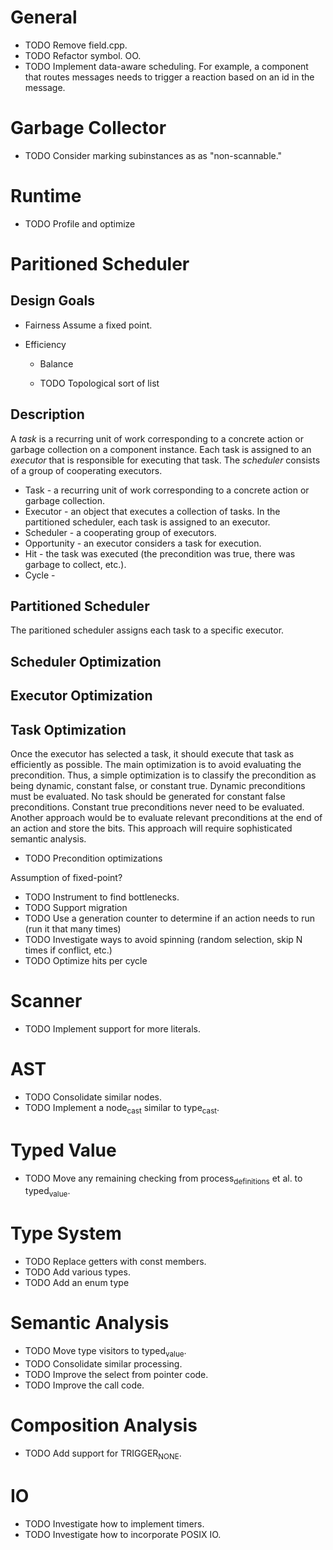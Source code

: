 * General
- TODO Remove field.cpp.
- TODO Refactor symbol. OO.
- TODO Implement data-aware scheduling.  For example, a component that
  routes messages needs to trigger a reaction based on an id in the
  message.
* Garbage Collector
- TODO Consider marking subinstances as as "non-scannable."
* Runtime
- TODO Profile and optimize
* Paritioned Scheduler
** Design Goals
- Fairness
  Assume a fixed point.

- Efficiency
  - Balance

  - TODO Topological sort of list

** Description
A /task/ is a recurring unit of work corresponding to a concrete action or garbage collection on a component instance.
Each task is assigned to an /executor/ that is responsible for executing that task.
The /scheduler/ consists of a group of cooperating executors.



- Task - a recurring unit of work corresponding to a concrete action or garbage collection.
- Executor - an object that executes a collection of tasks.  In the partitioned scheduler, each task is assigned to an executor.
- Scheduler - a cooperating group of executors.
- Opportunity - an executor considers a task for execution.
- Hit - the task was executed (the precondition was true, there was garbage to collect, etc.).
- Cycle -
** Partitioned Scheduler
The paritioned scheduler assigns each task to a specific executor.

** Scheduler Optimization
** Executor Optimization
** Task Optimization
  Once the executor has selected a task, it should execute that task
  as efficiently as possible.  The main optimization is to avoid
  evaluating the precondition.  Thus, a simple optimization is to
  classify the precondition as being dynamic, constant false, or
  constant true.  Dynamic preconditions must be evaluated.  No task
  should be generated for constant false preconditions.  Constant true
  preconditions never need to be evaluated.  Another approach would be
  to evaluate relevant preconditions at the end of an action and store
  the bits.  This approach will require sophisticated semantic analysis.

  - TODO Precondition optimizations

Assumption of fixed-point?


- TODO Instrument to find bottlenecks.
- TODO Support migration
- TODO Use a generation counter to determine if an action needs to run (run it that many times)
- TODO Investigate ways to avoid spinning (random selection, skip N times if conflict, etc.)
- TODO Optimize hits per cycle
* Scanner
- TODO Implement support for more literals.
* AST
- TODO Consolidate similar nodes.
- TODO Implement a node_cast similar to type_cast.
* Typed Value
- TODO Move any remaining checking from process_definitions et al. to typed_value.
* Type System
- TODO Replace getters with const members.
- TODO Add various types.
- TODO Add an enum type
* Semantic Analysis
- TODO Move type visitors to typed_value.
- TODO Consolidate similar processing.
- TODO Improve the select from pointer code.
- TODO Improve the call code.
* Composition Analysis
- TODO Add support for TRIGGER_NONE.
* IO
- TODO Investigate how to implement timers.
- TODO Investigate how to incorporate POSIX IO.
